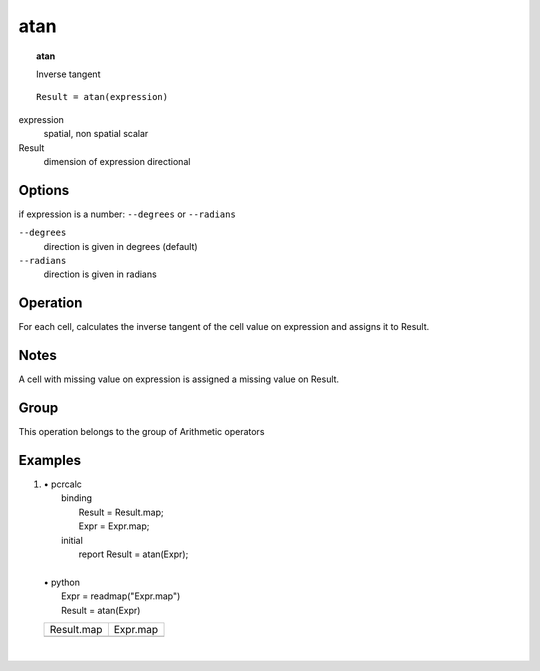 

.. index::
   single: atan
.. _atan:

****
atan
****
.. topic:: atan

   Inverse tangent

::

  Result = atan(expression)

expression
   spatial, non spatial
   scalar

Result
   dimension of expression
   directional

Options
=======

if expression is a number: :literal:`--degrees` or :literal:`--radians`

:literal:`--degrees`
   direction is given in degrees (default)

:literal:`--radians`
   direction is given in radians



Operation
=========


For each cell, calculates the inverse tangent of the cell value on
expression and assigns it to Result.  

Notes
=====


A cell with missing value on expression is assigned a missing value on Result.  

Group
=====
This operation belongs to the group of  Arithmetic operators 

Examples
========
#. 
   | • pcrcalc
   |   binding
   |    Result = Result.map;
   |    Expr = Expr.map;
   |   initial
   |    report Result = atan(Expr);
   |   
   | • python
   |   Expr = readmap("Expr.map")
   |   Result = atan(Expr)

   ======================================= =====================================
   Result.map                              Expr.map                             
   .. image::  ../examples/atan_Result.png .. image::  ../examples/atan_Expr.png
   ======================================= =====================================

   | 

